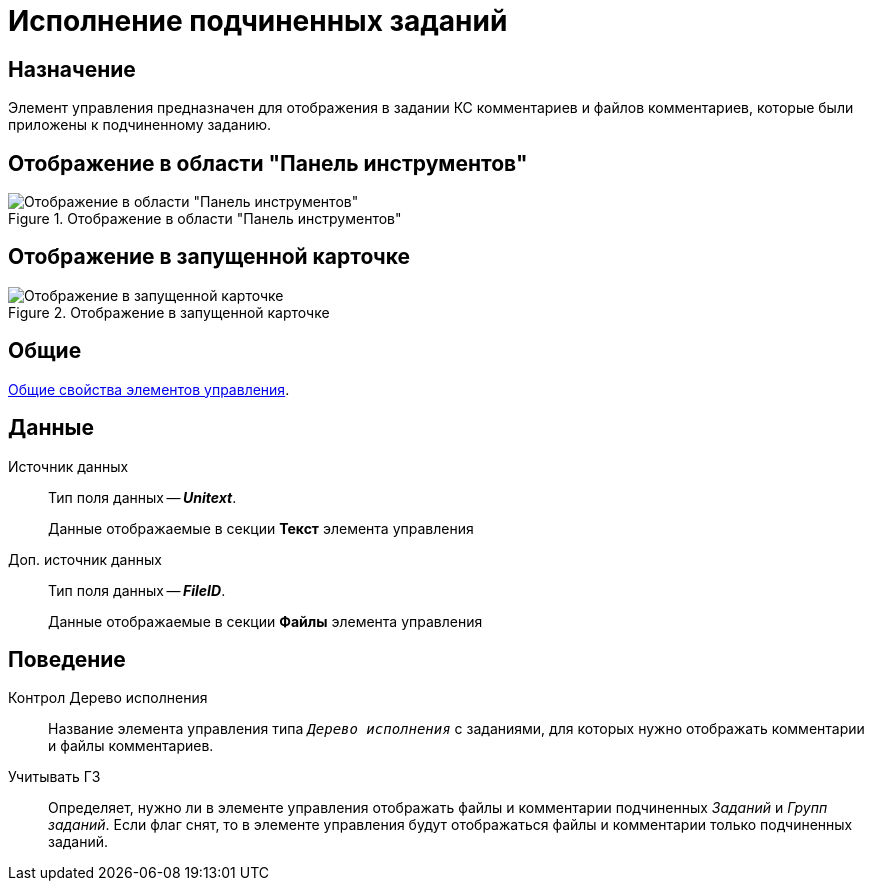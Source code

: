= Исполнение подчиненных заданий

== Назначение

Элемент управления предназначен для отображения в задании КС комментариев и файлов комментариев, которые были приложены к подчиненному заданию.

== Отображение в области "Панель инструментов"

.Отображение в области "Панель инструментов"
image::fulfill-subtask-control.png[Отображение в области "Панель инструментов"]

== Отображение в запущенной карточке

.Отображение в запущенной карточке
image::fulfill-subtask.png[Отображение в запущенной карточке]

== Общие

xref:layouts/standard-controls.adoc#common-properties[Общие свойства элементов управления].

== Данные

Источник данных::
Тип поля данных -- *_Unitext_*.
+
Данные отображаемые в секции *Текст* элемента управления

Доп. источник данных::
Тип поля данных -- *_FileID_*.
+
Данные отображаемые в секции *Файлы* элемента управления

== Поведение

Контрол Дерево исполнения::
Название элемента управления типа `_Дерево исполнения_` с заданиями, для которых нужно отображать комментарии и файлы комментариев.

Учитывать ГЗ::
Определяет, нужно ли в элементе управления отображать файлы и комментарии подчиненных _Заданий_ и _Групп заданий_. Если флаг снят, то в элементе управления будут отображаться файлы и комментарии только подчиненных заданий.
